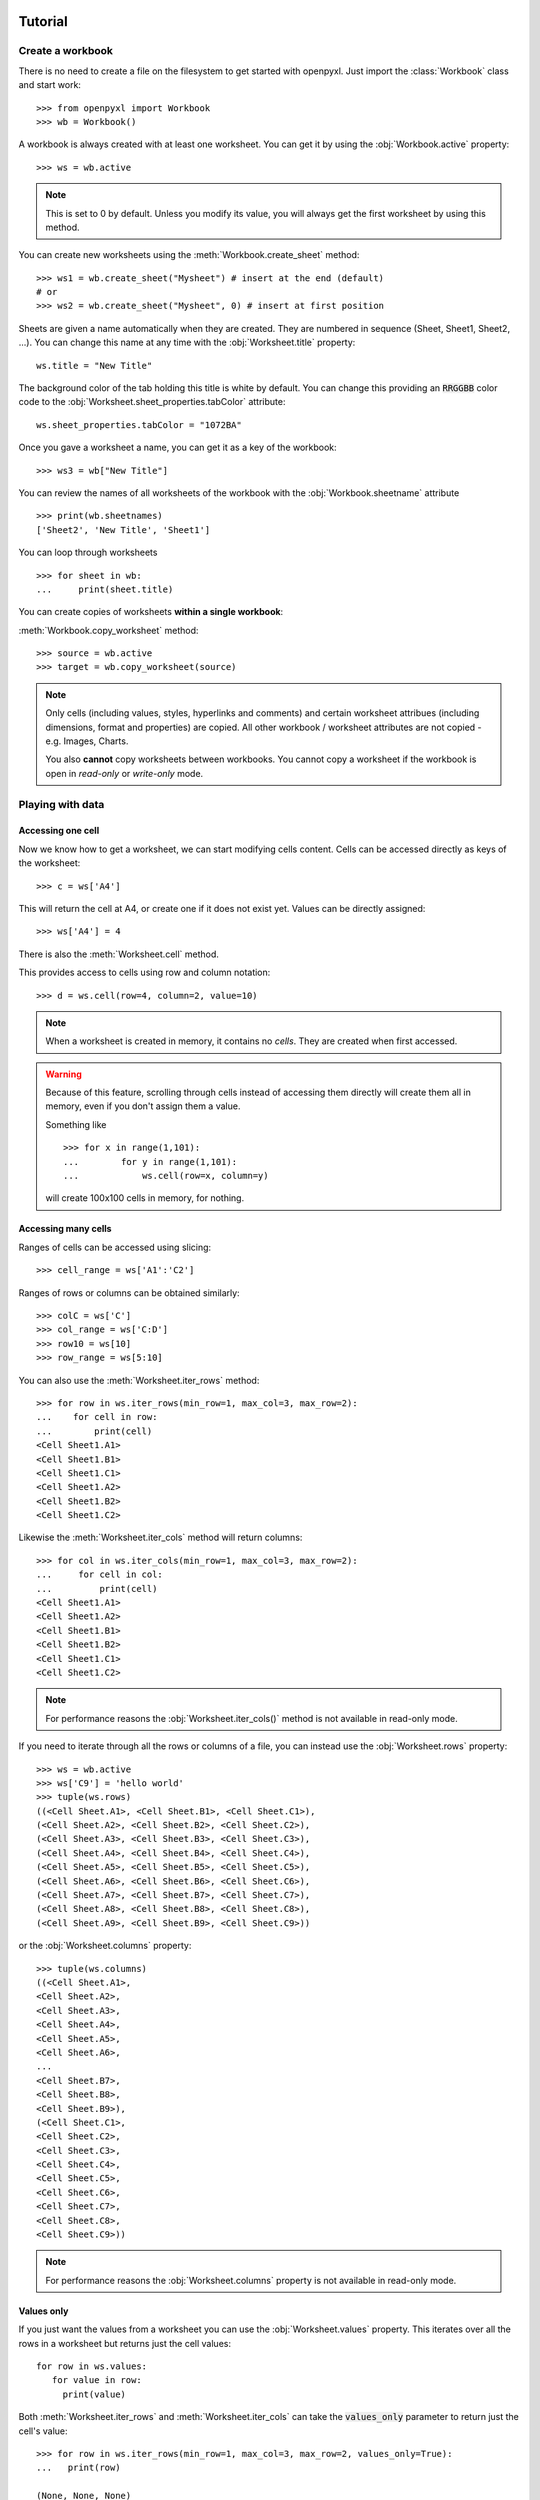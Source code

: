 Tutorial
========

Create a workbook
-----------------

There is no need to create a file on the filesystem to get started with openpyxl.
Just import the :class:`Workbook` class and start work::

    >>> from openpyxl import Workbook
    >>> wb = Workbook()

A workbook is always created with at least one worksheet. You can get it by
using the :obj:`Workbook.active` property::

    >>> ws = wb.active

.. note::

    This is set to 0 by default. Unless you modify its value, you will always
    get the first worksheet by using this method.

You can create new worksheets using the :meth:`Workbook.create_sheet` method::

    >>> ws1 = wb.create_sheet("Mysheet") # insert at the end (default)
    # or
    >>> ws2 = wb.create_sheet("Mysheet", 0) # insert at first position

Sheets are given a name automatically when they are created.
They are numbered in sequence (Sheet, Sheet1, Sheet2, ...).
You can change this name at any time with the :obj:`Worksheet.title` property::

    ws.title = "New Title"

The background color of the tab holding this title is white by default.
You can change this providing an :code:`RRGGBB` color code to the
:obj:`Worksheet.sheet_properties.tabColor` attribute::

    ws.sheet_properties.tabColor = "1072BA"

Once you gave a worksheet a name, you can get it as a key of the workbook::

    >>> ws3 = wb["New Title"]

You can review the names of all worksheets of the workbook with the
:obj:`Workbook.sheetname` attribute ::

    >>> print(wb.sheetnames)
    ['Sheet2', 'New Title', 'Sheet1']

You can loop through worksheets ::

    >>> for sheet in wb:
    ...     print(sheet.title)

You can create copies of worksheets **within a single workbook**:

:meth:`Workbook.copy_worksheet` method::

    >>> source = wb.active
    >>> target = wb.copy_worksheet(source)

.. note::

    Only cells (including values, styles, hyperlinks and comments) and
    certain worksheet attribues (including dimensions, format and
    properties) are copied. All other workbook / worksheet attributes
    are not copied - e.g. Images, Charts.

    You also **cannot** copy worksheets between workbooks. You cannot copy
    a worksheet if the workbook is open in `read-only` or `write-only`
    mode.


Playing with data
------------------

Accessing one cell
++++++++++++++++++

Now we know how to get a worksheet, we can start modifying cells content.
Cells can be accessed directly as keys of the worksheet::

    >>> c = ws['A4']

This will return the cell at A4, or create one if it does not exist yet.
Values can be directly assigned::

    >>> ws['A4'] = 4

There is also the :meth:`Worksheet.cell` method.

This provides access to cells using row and column notation::

    >>> d = ws.cell(row=4, column=2, value=10)

.. note::

    When a worksheet is created in memory, it contains no `cells`. They are
    created when first accessed.

.. warning::

    Because of this feature, scrolling through cells instead of accessing them
    directly will create them all in memory, even if you don't assign them a value.

    Something like ::

        >>> for x in range(1,101):
        ...        for y in range(1,101):
        ...            ws.cell(row=x, column=y)

    will create 100x100 cells in memory, for nothing.


Accessing many cells
++++++++++++++++++++

Ranges of cells can be accessed using slicing::

    >>> cell_range = ws['A1':'C2']


Ranges of rows or columns can be obtained similarly::

    >>> colC = ws['C']
    >>> col_range = ws['C:D']
    >>> row10 = ws[10]
    >>> row_range = ws[5:10]

You can also use the :meth:`Worksheet.iter_rows` method::

    >>> for row in ws.iter_rows(min_row=1, max_col=3, max_row=2):
    ...    for cell in row:
    ...        print(cell)
    <Cell Sheet1.A1>
    <Cell Sheet1.B1>
    <Cell Sheet1.C1>
    <Cell Sheet1.A2>
    <Cell Sheet1.B2>
    <Cell Sheet1.C2>

Likewise the :meth:`Worksheet.iter_cols` method will return columns::

    >>> for col in ws.iter_cols(min_row=1, max_col=3, max_row=2):
    ...     for cell in col:
    ...         print(cell)
    <Cell Sheet1.A1>
    <Cell Sheet1.A2>
    <Cell Sheet1.B1>
    <Cell Sheet1.B2>
    <Cell Sheet1.C1>
    <Cell Sheet1.C2>

.. note::

  For performance reasons the :obj:`Worksheet.iter_cols()` method is not available in read-only mode.

If you need to iterate through all the rows or columns of a file, you can instead use the
:obj:`Worksheet.rows` property::

    >>> ws = wb.active
    >>> ws['C9'] = 'hello world'
    >>> tuple(ws.rows)
    ((<Cell Sheet.A1>, <Cell Sheet.B1>, <Cell Sheet.C1>),
    (<Cell Sheet.A2>, <Cell Sheet.B2>, <Cell Sheet.C2>),
    (<Cell Sheet.A3>, <Cell Sheet.B3>, <Cell Sheet.C3>),
    (<Cell Sheet.A4>, <Cell Sheet.B4>, <Cell Sheet.C4>),
    (<Cell Sheet.A5>, <Cell Sheet.B5>, <Cell Sheet.C5>),
    (<Cell Sheet.A6>, <Cell Sheet.B6>, <Cell Sheet.C6>),
    (<Cell Sheet.A7>, <Cell Sheet.B7>, <Cell Sheet.C7>),
    (<Cell Sheet.A8>, <Cell Sheet.B8>, <Cell Sheet.C8>),
    (<Cell Sheet.A9>, <Cell Sheet.B9>, <Cell Sheet.C9>))

or the :obj:`Worksheet.columns` property::

    >>> tuple(ws.columns)
    ((<Cell Sheet.A1>,
    <Cell Sheet.A2>,
    <Cell Sheet.A3>,
    <Cell Sheet.A4>,
    <Cell Sheet.A5>,
    <Cell Sheet.A6>,
    ...
    <Cell Sheet.B7>,
    <Cell Sheet.B8>,
    <Cell Sheet.B9>),
    (<Cell Sheet.C1>,
    <Cell Sheet.C2>,
    <Cell Sheet.C3>,
    <Cell Sheet.C4>,
    <Cell Sheet.C5>,
    <Cell Sheet.C6>,
    <Cell Sheet.C7>,
    <Cell Sheet.C8>,
    <Cell Sheet.C9>))

.. note::

  For performance reasons the :obj:`Worksheet.columns` property is not available in read-only mode.


Values only
+++++++++++

If you just want the values from a worksheet you can use the :obj:`Worksheet.values` property.
This iterates over all the rows in a worksheet but returns just the cell values::

    for row in ws.values:
       for value in row:
         print(value)

Both :meth:`Worksheet.iter_rows` and :meth:`Worksheet.iter_cols` can
take the :code:`values_only` parameter to return just the cell's value::

  >>> for row in ws.iter_rows(min_row=1, max_col=3, max_row=2, values_only=True):
  ...   print(row)

  (None, None, None)
  (None, None, None)


Data storage
------------

Once we have a :class:`Cell`, we can assign it a value::

    >>> c.value = 'hello, world'
    >>> print(c.value)
    'hello, world'

    >>> d.value = 3.14
    >>> print(d.value)
    3.14


Saving to a file
++++++++++++++++

The simplest and safest way to save a workbook is by using the
:func:`Workbook.save` method of the :class:`Workbook` object::

    >>> wb = Workbook()
    >>> wb.save('balances.xlsx')

.. warning::

   This operation will overwrite existing files without warning.

.. note::

    The filename extension is not forced to be xlsx or xlsm, although you might have
    some trouble opening it directly with another application if you don't
    use an official extension.

    As OOXML files are basically ZIP files, you can also  open it with your
    favourite ZIP archive manager.


Saving as a stream
++++++++++++++++++

If you want to save the file to a stream, e.g. when using a web application
such as Pyramid, Flask or Django then you can simply provide a
:func:`NamedTemporaryFile`::


    >>> from tempfile import NamedTemporaryFile
    >>> from openpyxl import Workbook
    >>> wb = Workbook()
    >>> with NamedTemporaryFile() as tmp:
            wb.save(tmp.name)
            tmp.seek(0)
            stream = tmp.read()


You can specify the attribute `template=True`, to save a workbook
as a template::

    >>> wb = load_workbook('document.xlsx')
    >>> wb.template = True
    >>> wb.save('document_template.xltx')

or set this attribute to `False` (default), to save as a document::

    >>> wb = load_workbook('document_template.xltx')
    >>> wb.template = False
    >>> wb.save('document.xlsx', as_template=False)

.. warning::

    You should monitor the data attributes and document extensions
    for saving documents in the document templates and vice versa,
    otherwise the result table engine can not open the document.

.. note::

    The following will fail::

    >>> wb = load_workbook('document.xlsx')
    >>> # Need to save with the extension *.xlsx
    >>> wb.save('new_document.xlsm')
    >>> # MS Excel can't open the document
    >>>
    >>> # or
    >>>
    >>> # Need specify attribute keep_vba=True
    >>> wb = load_workbook('document.xlsm')
    >>> wb.save('new_document.xlsm')
    >>> # MS Excel will not open the document
    >>>
    >>> # or
    >>>
    >>> wb = load_workbook('document.xltm', keep_vba=True)
    >>> # If we need a template document, then we must specify extension as *.xltm.
    >>> wb.save('new_document.xlsm')
    >>> # MS Excel will not open the document


Loading from a file
===================

The same way as writing, you can use the :func:`openpyxl.load_workbook` to
open an existing workbook::

    >>> from openpyxl import load_workbook
    >>> wb2 = load_workbook('test.xlsx')
    >>> print wb2.sheetnames
    ['Sheet2', 'New Title', 'Sheet1']

This ends the tutorial for now, you can proceed to the :doc:`usage` section
